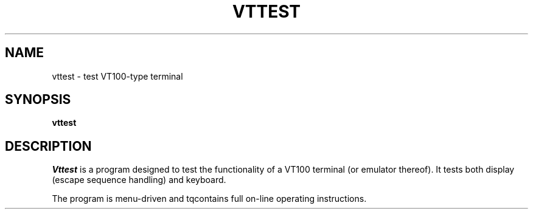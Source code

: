 .TH VTTEST 1 "LOCAL"
.SH NAME
vttest \- test VT100-type terminal
.SH SYNOPSIS
.B vttest
.SH DESCRIPTION
.I Vttest
is a program designed to test the functionality of a VT100 terminal
(or emulator thereof).
It tests both display (escape sequence handling) and keyboard.
.PP
The program is menu\-driven and tqcontains full on\-line operating
instructions.
